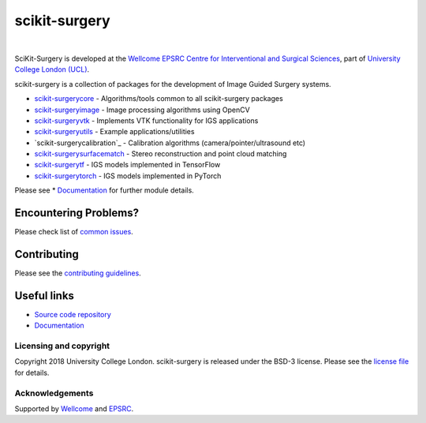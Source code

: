 scikit-surgery
===============================

.. image:: https://github.com/UCL/scikit-surgery/raw/master/weiss_logo.png
   :height: 128px
   :width: 128px
   :target: https://github.com/UCL/scikit-surgery

|

.. image:: https://coveralls.io/repos/github/UCL/scikit-surgery/badge.svg?branch=master&service=github
    :target: https://coveralls.io/github/UCL/scikit-surgery?branch=master
    :alt: Test coverage

.. image:: https://readthedocs.org/projects/scikit-surgery/badge/?version=latest
    :target: http://scikit-surgery.readthedocs.io/en/latest/?badge=latest
    :alt: Documentation Status


SciKit-Surgery is developed at the `Wellcome EPSRC Centre for Interventional and Surgical Sciences`_, part of `University College London (UCL)`_.

scikit-surgery is a collection of packages for the development of Image Guided Surgery systems.

* `scikit-surgerycore`_ - Algorithms/tools common to all scikit-surgery packages
* `scikit-surgeryimage`_ - Image processing algorithms using OpenCV
* `scikit-surgeryvtk`_ - Implements VTK functionality for IGS applications
* `scikit-surgeryutils`_ - Example applications/utilities
* `scikit-surgerycalibration`_ - Calibration algorithms (camera/pointer/ultrasound etc)
* `scikit-surgerysurfacematch`_ - Stereo reconstruction and point cloud matching
* `scikit-surgerytf`_ - IGS models implemented in TensorFlow
* `scikit-surgerytorch`_ - IGS models implemented in PyTorch

Please see * `Documentation`_ for further module details.

Encountering Problems?
^^^^^^^^^^^^^^^^^^^^^^
Please check list of `common issues`_.

Contributing
^^^^^^^^^^^^

Please see the `contributing guidelines`_.


Useful links
^^^^^^^^^^^^

* `Source code repository`_
* `Documentation`_


Licensing and copyright
-----------------------

Copyright 2018 University College London.
scikit-surgery is released under the BSD-3 license. Please see the `license file`_ for details.


Acknowledgements
----------------

Supported by `Wellcome`_ and `EPSRC`_.


.. _`Wellcome EPSRC Centre for Interventional and Surgical Sciences`: http://www.ucl.ac.uk/weiss
.. _`source code repository`: https://github.com/UCL/scikit-surgery
.. _`Documentation`: https://scikit-surgery.readthedocs.io
.. _`SciKit-Surgery`: https://github.com/UCL/scikit-surgery/wiki
.. _`University College London (UCL)`: http://www.ucl.ac.uk/
.. _`Wellcome`: https://wellcome.ac.uk/
.. _`EPSRC`: https://www.epsrc.ac.uk/
.. _`contributing guidelines`: https://github.com/UCL/scikit-surgery/blob/master/CONTRIBUTING.rst
.. _`license file`: https://github.com/UCL/scikit-surgery/blob/master/LICENSE
.. _`scikit-surgeryimage`: https://github.com/UCL/scikit-surgeryimage
.. _`scikit-surgerycore`: https://github.com/UCL/scikit-surgerycore
.. _`scikit-surgeryvtk`: https://github.com/UCL/scikit-surgeryvtk
.. _`scikit-surgeryutils`: https://github.com/UCL/scikit-surgeryutils
.. _`scikit-surgerytf`: https://github.com/UCL/scikit-surgerytf
.. _`scikit-surgerytorch`: https://github.com/UCL/scikit-surgerytorch
.. _`scikit-surgerysurfacematch`: https://github.com/UCL/scikit-surgerysurfacematch
.. _`scikit-surgerysurfacecalibration`: https://github.com/UCL/scikit-surgerysurfacecalibration
.. _`common issues`: https://github.com/UCL/scikit-surgery/issues
